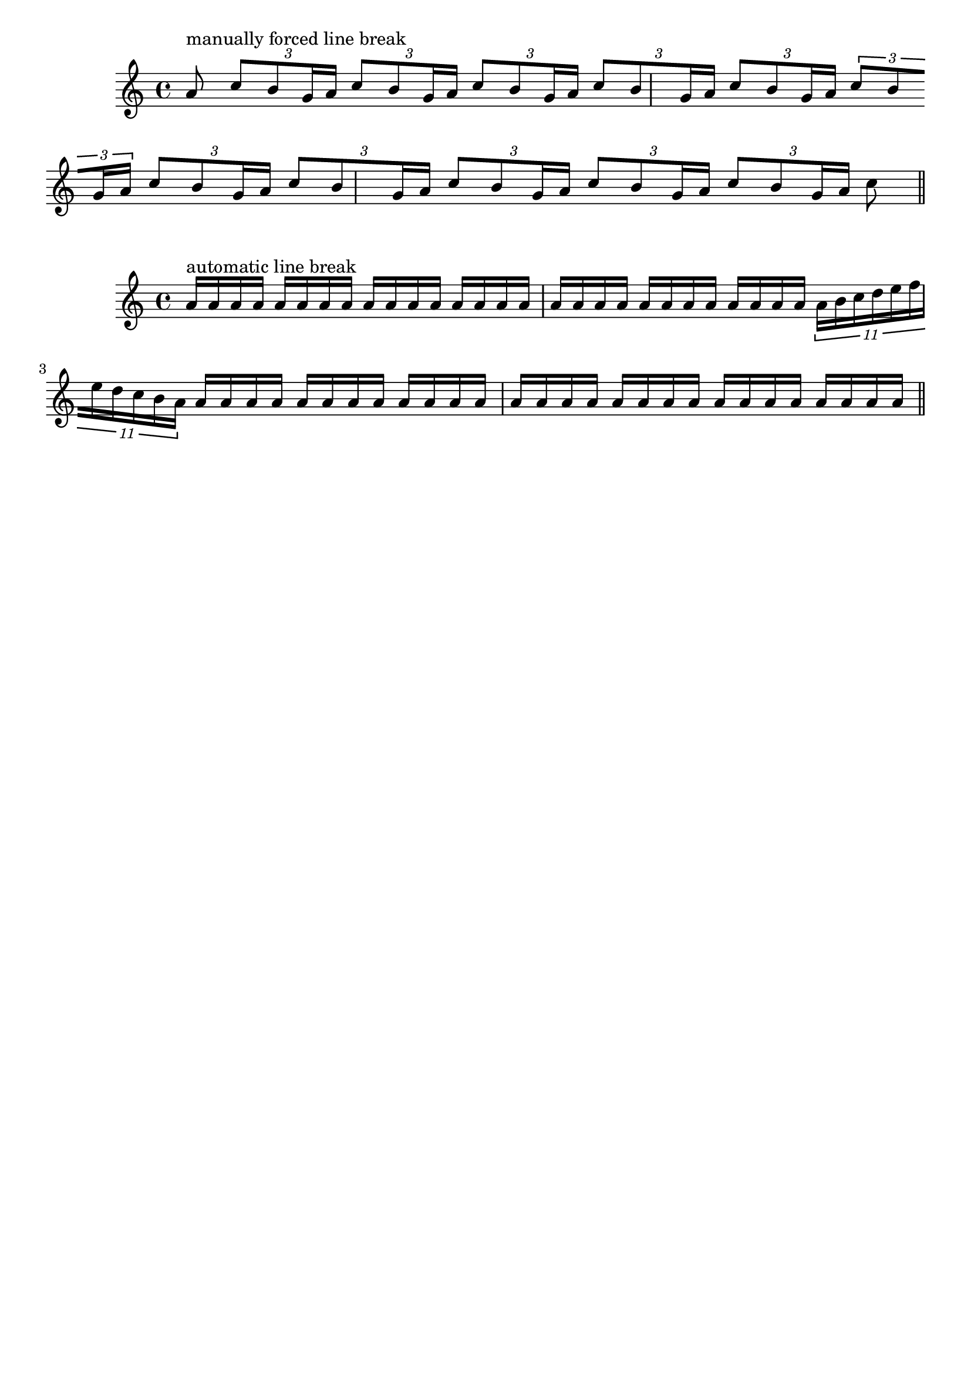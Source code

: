 %% DO NOT EDIT this file manually; it was automatically
%% generated from the LilyPond Snippet Repository
%% (http://lsr.di.unimi.it).
%%
%% Make any changes in the LSR itself, or in
%% `Documentation/snippets/new/`, then run
%% `scripts/auxiliar/makelsr.pl`.
%%
%% This file is in the public domain.

\version "2.24.0"

\header {
  lsrtags = "rhythms, version-specific"

  texidoc = "
These artificial examples show how both manual and automatic line
breaks may be permitted within beamed tuplets that can't be
rhythmically split in an exact way.

This feature only works with manually beamed tuplets.
"

  doctitle = "Permitting line breaks within beamed tuplets"
} % begin verbatim


\layout {
  \context {
    \Voice
    % Permit automatic line breaks within tuplets.
    \remove "Forbid_line_break_engraver"
    % Allow beams to be broken at line breaks.
    \override Beam.breakable = ##t
  }
}

\relative c'' {
  <>^"manually forced line break"
  a8
  \repeat unfold 5 { \tuplet 3/2 { c8[ b g16 a] } }
  \tuplet 3/2 { c8[ b \break g16 a] }
  \repeat unfold 5 { \tuplet 3/2 { c8[ b g16 a] } }
  c8 \bar "||"
}

\relative c'' {
  <>^"automatic line break"
  \repeat unfold 28 a16
  \tuplet 11/8 { a16[ b c d e f e d c b a] }
  \repeat unfold 28 a16 \bar "||"
}

\paper { tagline = ##f }

